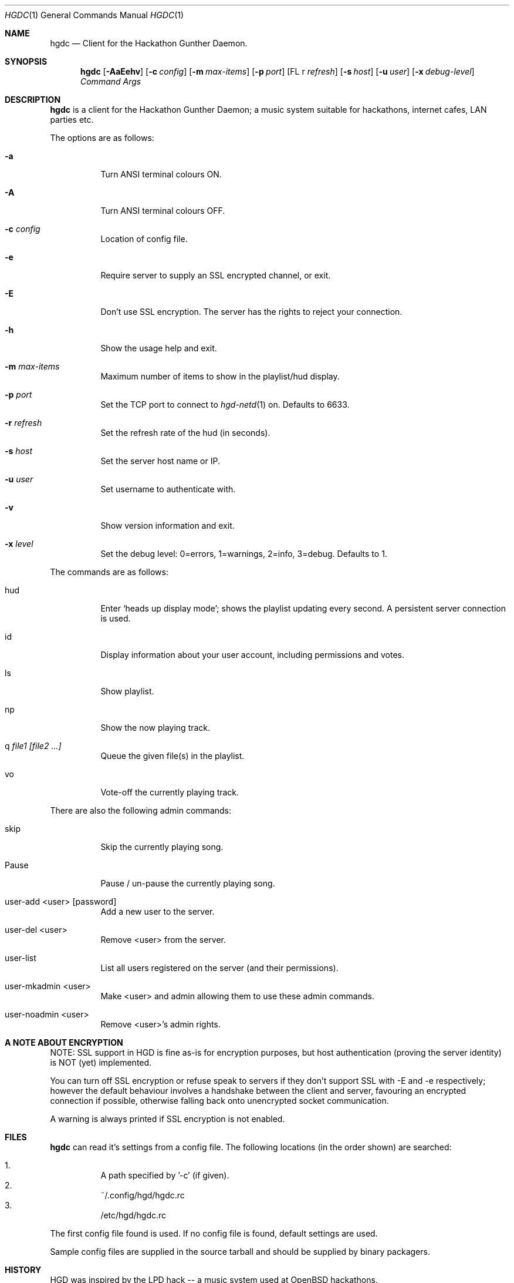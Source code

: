 .\" Copyright (c) 2011 Edd Barrett <vext01@gmail.com>
.\" Copyright (c) 2011 Martin Ellis <ellism88@gmail.com>
.\"
.\" Permission to use, copy, modify, and distribute this software for any
.\" purpose with or without fee is hereby granted, provided that the above
.\" copyright notice and this permission notice appear in all copies.
.\"
.\" THE SOFTWARE IS PROVIDED "AS IS" AND THE AUTHOR DISCLAIMS ALL WARRANTIES
.\" WITH REGARD TO THIS SOFTWARE INCLUDING ALL IMPLIED WARRANTIES OF
.\" MERCHANTABILITY AND FITNESS. IN NO EVENT SHALL THE AUTHOR BE LIABLE FOR
.\" ANY SPECIAL, DIRECT, INDIRECT, OR CONSEQUENTIAL DAMAGES OR ANY DAMAGES
.\" WHATSOEVER RESULTING FROM LOSS OF USE, DATA OR PROFITS, WHETHER IN AN
.\" ACTION OF CONTRACT, NEGLIGENCE OR OTHER TORTIOUS ACTION, ARISING OUT OF
.\" OR IN CONNECTION WITH THE USE OR PERFORMANCE OF THIS SOFTWARE.
.\"
.\" [[[[[ DONT FORGET TO BUMP THE DATE WHEN YOU MAKE AMMENDMENTS ]]]]]
.\"
.Dd October 18, 2011
.Dt HGDC 1
.Os
.Sh NAME
.Nm hgdc
.Nd Client for the Hackathon Gunther Daemon.
.Sh SYNOPSIS
.Nm hgdc
.Bk -words
.Op Fl AaEehv
.Op Fl c Ar config
.Op Fl m Ar max-items
.Op Fl p Ar port
.Op FL r Ar refresh
.Op Fl s Ar host
.Op Fl u Ar user
.Op Fl x Ar debug-level
.Ar Command
.Ar Args
.Ek
.Sh DESCRIPTION
.Nm
is a client for the Hackathon Gunther Daemon; a music system
suitable for hackathons, internet cafes, LAN parties etc.
.Pp
The options are as follows:
.Bl -tag -width Ds
.It Fl a
Turn ANSI terminal colours ON.
.It Fl A
Turn ANSI terminal colours OFF.
.It Fl c Ar config
Location of config file.
.It Fl e
Require server to supply an SSL encrypted channel, or exit.
.It Fl E
Don't use SSL encryption. The server has the rights to reject your connection.
.It Fl h
Show the usage help and exit.
.It Fl m Ar max-items
Maximum number of items to show in the playlist/hud display.
.It Fl p Ar port
Set the TCP port to connect to
.Xr hgd-netd 1
on. Defaults to 6633.
.It Fl r Ar refresh
Set the refresh rate of the hud (in seconds).
.It Fl s Ar host
Set the server host name or IP.
.It Fl u Ar user
Set username to authenticate with.
.It Fl v
Show version information and exit.
.It Fl x Ar level
Set the debug level: 0=errors, 1=warnings, 2=info, 3=debug. Defaults to 1.
.El
.Pp
The commands are as follows:
.Bl -tag -width Ds
.It hud
Enter `heads up display mode'; shows the playlist updating every second.
A persistent server connection is used.
.It id
Display information about your user account, including permissions and votes.
.It ls
Show playlist.
.It np
Show the now playing track.
.It q Ar file1 [file2 ...]
Queue the given file(s) in the playlist.
.It vo
Vote-off the currently playing track.
.El
.Pp
There are also the following admin commands:
.Bl -tag -width Ds
.It skip
Skip the currently playing song.
.It Pause
Pause / un-pause the currently playing song.
.It user-add <user> [password]
Add a new user to the server.
.It user-del <user>
Remove <user> from the server.
.It user-list
List all users registered on the server (and their permissions).
.It user-mkadmin <user>
Make <user> and admin allowing them to use these admin commands.
.It user-noadmin <user>
Remove <user>'s admin rights.
.El
.Sh A NOTE ABOUT ENCRYPTION
NOTE: SSL support in HGD is fine as-is for encryption purposes, but host
authentication (proving the server identity) is NOT (yet) implemented.
.Pp
You can turn off SSL encryption or refuse speak to servers if they don't
support SSL with -E and -e respectively; however the default behaviour
involves a handshake between the client and server, favouring an
encrypted connection if possible, otherwise falling back onto
unencrypted socket communication.
.Pp
A warning is always printed if SSL encryption is not enabled.
.Sh FILES
.Nm
can read it's settings from a config file. The following locations
(in the order shown) are searched:
.Pp
.Bl -enum -compact -width Ds
.It
A path specified by '-c' (if given).
.It
~/.config/hgd/hgdc.rc
.It
/etc/hgd/hgdc.rc
.El
.Pp
The first config file found is used. If no config file is found, default
settings are used.
.Pp
Sample config files are supplied in the source tarball and should be
supplied by binary packagers.
.Sh HISTORY
HGD was inspired by the LPD hack -- a music system used at OpenBSD hackathons.
.Sh AUTHORS
.An -nosplit
.Nm
was written by
.An Edd Barrett Aq vext01@gmail.com ,
and
.An Martin Ellis Aq ellism88@gmail.com .
.Sh BUGS
Probably.

